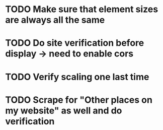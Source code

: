 * TODO Make sure that element sizes are always all the same
* TODO Do site verification before display -> need to enable cors
* TODO Verify scaling one last time
* TODO Scrape for "Other places on my website" as well and do verification
